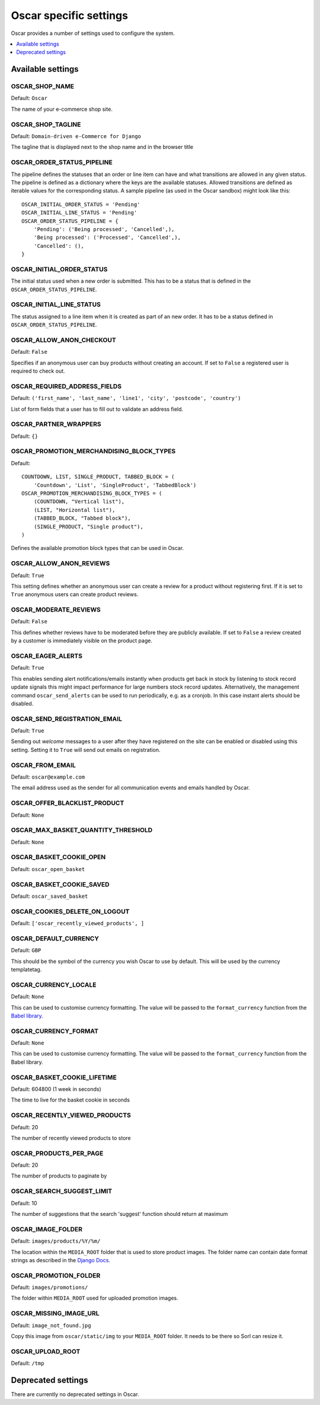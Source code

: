 =======================
Oscar specific settings
=======================

Oscar provides a number of settings used to configure the system.

.. contents::
    :local:
    :depth: 1

Available settings
==================

OSCAR_SHOP_NAME
---------------

Default: ``Oscar``

The name of your e-commerce shop site.

OSCAR_SHOP_TAGLINE
------------------

Default: ``Domain-driven e-Commerce for Django``

The tagline that is displayed next to the shop name and in the browser title

OSCAR_ORDER_STATUS_PIPELINE
---------------------------

The pipeline defines the statuses that an order or line item can have and what
transitions are allowed in any given status. The pipeline is defined as a
dictionary where the keys are the available statuses. Allowed transitions are
defined as iterable values for the corresponding status. A sample pipeline
(as used in the Oscar sandbox) might look like this::

    OSCAR_INITIAL_ORDER_STATUS = 'Pending'
    OSCAR_INITIAL_LINE_STATUS = 'Pending'
    OSCAR_ORDER_STATUS_PIPELINE = {
        'Pending': ('Being processed', 'Cancelled',),
        'Being processed': ('Processed', 'Cancelled',),
        'Cancelled': (),
    }

OSCAR_INITIAL_ORDER_STATUS
--------------------------

The initial status used when a new order is submitted. This has to be a status
that is defined in the ``OSCAR_ORDER_STATUS_PIPELINE``.

OSCAR_INITIAL_LINE_STATUS
-------------------------

The status assigned to a line item when it is created as part of an new order. It
has to be a status defined in ``OSCAR_ORDER_STATUS_PIPELINE``.

OSCAR_ALLOW_ANON_CHECKOUT
-------------------------

Default: ``False``

Specifies if an anonymous user can buy products without creating an account.
If set to ``False`` a registered user is required to check out.

OSCAR_REQUIRED_ADDRESS_FIELDS
-----------------------------

Default: ``('first_name', 'last_name', 'line1', 'city', 'postcode', 'country')``

List of form fields that a user has to fill out to validate an address field.

OSCAR_PARTNER_WRAPPERS
----------------------

Default: ``{}``

OSCAR_PROMOTION_MERCHANDISING_BLOCK_TYPES
-----------------------------------------

Default::

    COUNTDOWN, LIST, SINGLE_PRODUCT, TABBED_BLOCK = (
        'Countdown', 'List', 'SingleProduct', 'TabbedBlock')
    OSCAR_PROMOTION_MERCHANDISING_BLOCK_TYPES = (
        (COUNTDOWN, "Vertical list"),
        (LIST, "Horizontal list"),
        (TABBED_BLOCK, "Tabbed block"),
        (SINGLE_PRODUCT, "Single product"),
    )

Defines the available promotion block types that can be used in Oscar.

OSCAR_ALLOW_ANON_REVIEWS
------------------------

Default: ``True``

This setting defines whether an anonymous user can create a review for
a product without registering first. If it is set to ``True`` anonymous
users can create product reviews.

OSCAR_MODERATE_REVIEWS
----------------------

Default: ``False``

This defines whether reviews have to be moderated before they are publicly
available. If set to ``False`` a review created by a customer is immediately
visible on the product page.

OSCAR_EAGER_ALERTS
------------------

Default: ``True``

This enables sending alert notifications/emails instantly when products get
back in stock by listening to stock record update signals this might impact
performance for large numbers stock record updates.
Alternatively, the management command ``oscar_send_alerts`` can be used to
run periodically, e.g. as a cronjob. In this case instant alerts should be
disabled.

OSCAR_SEND_REGISTRATION_EMAIL
-----------------------------

Default: ``True``

Sending out *welcome* messages to a user after they have registered on the
site can be enabled or disabled using this setting. Setting it to ``True``
will send out emails on registration.

OSCAR_FROM_EMAIL
----------------

Default: ``oscar@example.com``

The email address used as the sender for all communication events and emails
handled by Oscar.

OSCAR_OFFER_BLACKLIST_PRODUCT
-----------------------------

Default: ``None``

OSCAR_MAX_BASKET_QUANTITY_THRESHOLD
-----------------------------------

Default: ``None``

OSCAR_BASKET_COOKIE_OPEN
------------------------

Default: ``oscar_open_basket``

OSCAR_BASKET_COOKIE_SAVED
-------------------------

Default: ``oscar_saved_basket``

OSCAR_COOKIES_DELETE_ON_LOGOUT
------------------------------

Default: ``['oscar_recently_viewed_products', ]``

OSCAR_DEFAULT_CURRENCY
----------------------

Default: ``GBP``

This should be the symbol of the currency you wish Oscar to use by default.
This will be used by the currency templatetag.

OSCAR_CURRENCY_LOCALE
---------------------

Default: ``None``

This can be used to customise currency formatting. The value will be passed to
the ``format_currency`` function from the `Babel library`_.

.. _`Babel library`: http://babel.edgewall.org/wiki/ApiDocs/0.9/babel.numbers#babel.numbers:format_decimal

OSCAR_CURRENCY_FORMAT
---------------------

Default: ``None``

This can be used to customise currency formatting. The value will be passed to
the ``format_currency`` function from the Babel library.

OSCAR_BASKET_COOKIE_LIFETIME
----------------------------

Default: 604800 (1 week in seconds)

The time to live for the basket cookie in seconds

OSCAR_RECENTLY_VIEWED_PRODUCTS
------------------------------

Default: 20

The number of recently viewed products to store

OSCAR_PRODUCTS_PER_PAGE
------------------------------

Default: 20

The number of products to paginate by

OSCAR_SEARCH_SUGGEST_LIMIT
--------------------------

Default: 10

The number of suggestions that the search 'suggest' function should return
at maximum

OSCAR_IMAGE_FOLDER
------------------

Default: ``images/products/%Y/%m/``

The location within the ``MEDIA_ROOT`` folder that is used to store product images.
The folder name can contain date format strings as described in the `Django Docs`_.

.. _`Django Docs`: https://docs.djangoproject.com/en/dev/ref/models/fields/#filefield

OSCAR_PROMOTION_FOLDER
----------------------

Default: ``images/promotions/``

The folder within ``MEDIA_ROOT`` used for uploaded promotion images.

OSCAR_MISSING_IMAGE_URL
-----------------------

Default: ``image_not_found.jpg``

Copy this image from ``oscar/static/img`` to your ``MEDIA_ROOT`` folder. It needs to
be there so Sorl can resize it.

OSCAR_UPLOAD_ROOT
-----------------

Default: ``/tmp``

Deprecated settings
===================

There are currently no deprecated settings in Oscar.
